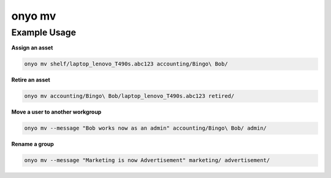 onyo mv
=======

.. argparse::
   :module: onyo.main
   :func: setup_parser
   :prog: onyo
   :path: mv

Example Usage
*************

**Assign an asset**

.. code:: shell

   onyo mv shelf/laptop_lenovo_T490s.abc123 accounting/Bingo\ Bob/

**Retire an asset**

.. code:: shell

   onyo mv accounting/Bingo\ Bob/laptop_lenovo_T490s.abc123 retired/

**Move a user to another workgroup**

.. code:: shell

   onyo mv --message "Bob works now as an admin" accounting/Bingo\ Bob/ admin/

**Rename a group**

.. code:: shell

   onyo mv --message "Marketing is now Advertisement" marketing/ advertisement/
